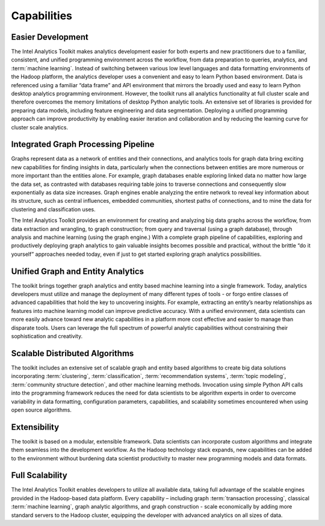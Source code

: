 ﻿.. _ia_intro_1_capabilities:
   
------------
Capabilities 
------------

Easier Development
==================

The Intel Analytics Toolkit makes analytics development easier for both experts and new practitioners due to a familiar, consistent, and unified
programming environment across the workflow, from data preparation to queries, analytics, and :term:`machine learning`.
Instead of switching between various low level languages and data formatting environments of the Hadoop platform, the analytics developer uses a
convenient and easy to learn Python based environment.
Data is referenced using a familiar “data frame” and API environment that mirrors the broadly used and easy to learn Python desktop analytics
programming environment.
However, the toolkit runs all analytics functionality at full cluster scale and therefore overcomes the memory limitations of desktop
Python analytic tools.
An extensive set of libraries is provided for preparing data models, including feature engineering and data segmentation.
Deploying a unified programming approach can improve productivity by enabling easier iteration and collaboration and by reducing the learning curve
for cluster scale analytics.

Integrated Graph Processing Pipeline
====================================

Graphs represent data as a network of entities and their connections, and analytics tools for graph data bring exciting new capabilities
for finding insights in data, particularly when the connections between entities are more numerous or more important than the entities alone.
For example, graph databases enable exploring linked data no matter how large the data set, as contrasted with databases requiring table
joins to traverse connections and consequently slow exponentially as data size increases.
Graph engines enable analyzing the entire network to reveal key information about its structure, such as central influences, embedded communities,
shortest paths of connections, and to mine the data for clustering and classification uses.

The Intel Analytics Toolkit provides an environment for creating and analyzing big data graphs across the workflow, from data extraction and
wrangling, to graph construction; from query and traversal (using a graph database), through analysis and machine learning (using the graph engine.)
With a complete graph pipeline of capabilities, exploring and productively deploying graph analytics to gain valuable insights becomes possible
and practical, without the brittle “do it yourself” approaches needed today, even if just to get started exploring graph analytics
possibilities.

.. _ia_intro_1_entity_based:

Unified Graph and Entity Analytics
==================================

The toolkit brings together graph analytics and entity based machine learning into a single framework.
Today, analytics developers must utilize and manage the deployment of many different types of tools - or forgo entire classes of advanced
capabilities that hold the key to uncovering insights.
For example, extracting an entity’s nearby relationships as features into machine learning model can improve predictive accuracy.
With a unified environment, data scientists can more easily advance toward new analytic capabilities in a platform more cost effective and
easier to manage than disparate tools.
Users can leverage the full spectrum of powerful analytic capabilities without constraining their sophistication and creativity. 

Scalable Distributed Algorithms
===============================

The toolkit includes an extensive set of scalable graph and entity based algorithms to create big data solutions incorporating
:term:`clustering`, :term:`classification`, :term:`recommendation systems`, :term:`topic modeling`, :term:`community structure detection`,
and other machine learning methods.
Invocation using simple Python API calls into the programming framework reduces the need for data scientists to be algorithm experts in order to
overcome variability in data formatting, configuration parameters, capabilities, and scalability sometimes encountered when using open source algorithms.

Extensibility
=============

The toolkit is based on a modular, extensible framework.
Data scientists can incorporate custom algorithms and integrate them seamless into the development workflow.
As the Hadoop technology stack expands, new capabilities can be added to the environment without burdening data scientist productivity to master
new programming models and data formats.

Full Scalability
================

The Intel Analytics Toolkit enables developers to utilize all available data, taking full advantage of the scalable engines provided in the
Hadoop-based data platform.
Every capability – including graph :term:`transaction processing`, classical :term:`machine learning`, graph analytic algorithms, and graph construction
- scale economically by adding more standard servers to the Hadoop cluster, equipping the developer with advanced analytics on all sizes of data.
